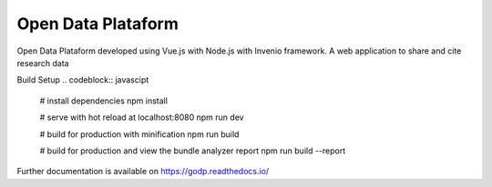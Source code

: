 ..
    Copyright (C) 2019 Gabriel Sansigolo.

    Open Data Plataform is free software; you can redistribute it and/or modify it
    under the terms of the MIT License; see LICENSE file for more details.

=========================
Open Data Plataform
=========================

.. image:: https://img.shields.io/travis/godp/godp.svg
        :target: https://travis-ci.org/godp/godp

.. image:: https://img.shields.io/coveralls/godp/godp.svg
        :target: https://coveralls.io/r/godp/godp

.. image:: https://img.shields.io/github/license/godp/godp.svg
        :target: https://github.com/godp/godp/blob/master/LICENSE


Open Data Plataform developed using Vue.js with Node.js with Invenio framework. A web application to share and cite research data

Build Setup
.. codeblock:: javascipt

  # install dependencies
  npm install

  # serve with hot reload at localhost:8080
  npm run dev

  # build for production with minification
  npm run build

  # build for production and view the bundle analyzer report
  npm run build --report

Further documentation is available on
https://godp.readthedocs.io/
